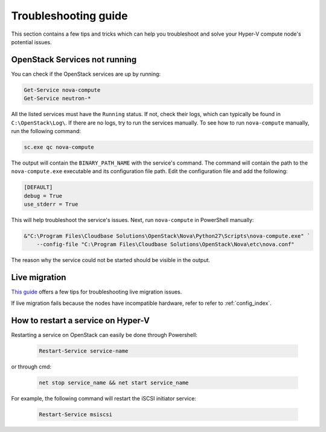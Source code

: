 .. _troubleshooting:

=====================
Troubleshooting guide
=====================

This section contains a few tips and tricks which can help you troubleshoot
and solve your Hyper-V compute node's potential issues.


OpenStack Services not running
------------------------------

You can check if the OpenStack services are up by running:

.. code-block:: powershell

    Get-Service nova-compute
    Get-Service neutron-*

All the listed services must have the ``Running`` status. If not, check their
logs, which can typically be found in ``C:\OpenStack\Log\``. If there are no
logs, try to run the services manually. To see how to run ``nova-compute``
manually, run the following command:

.. code-block:: powershell

    sc.exe qc nova-compute

The output will contain the ``BINARY_PATH_NAME`` with the service's command.
The command will contain the path to the ``nova-compute.exe`` executable and
its configuration file path. Edit the configuration file and add the
following:

.. code-block:: ini

    [DEFAULT]
    debug = True
    use_stderr = True

This will help troubleshoot the service's issues. Next, run ``nova-compute``
in PowerShell manually:

.. code-block:: powershell

    &"C:\Program Files\Cloudbase Solutions\OpenStack\Nova\Python27\Scripts\nova-compute.exe" `
        --config-file "C:\Program Files\Cloudbase Solutions\OpenStack\Nova\etc\nova.conf"

The reason why the service could not be started should be visible in the
output.


Live migration
--------------

`This guide`__ offers a few tips for troubleshooting live migration issues.

If live migration fails because the nodes have incompatible hardware, refer to
refer to :ref:`config_index`.

__ https://docs.microsoft.com/en-us/windows-server/virtualization/hyper-v/manage/Use-live-migration-without-Failover-Clustering-to-move-a-virtual-machine


How to restart a service on Hyper-V
-----------------------------------

Restarting a service on OpenStack can easily be done through Powershell:

  .. code-block:: powershell

     Restart-Service service-name

or through cmd:

  .. code-block:: bat

     net stop service_name && net start service_name

For example, the following command will restart the iSCSI initiator service:

  .. code-block:: powershell

     Restart-Service msiscsi
